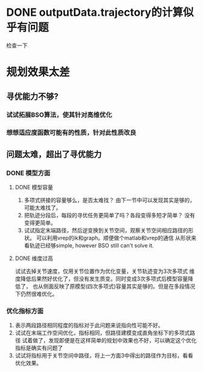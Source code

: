 * DONE outputData.trajectory的计算似乎有问题
检查一下
* 规划效果太差
** 寻优能力不够?
*** 试试拓展BSO算法，使其针对高维优化
*** 想想适应度函数可能有的性质，针对此性质改良
** 问题太难，超出了寻优能力
*** DONE 模型方面
**** DONE 模型容量
1. 多项式拼接的容量够么，是否太难找？
   由下一节中可以发现其实是够的，可能太难找了。
2. 把轨迹分段后，每段的寻优任务更简单了吗？各段变得多短才简单？
   没有变得更简单。
3. 试试指定末端路径，然后逆变换到关节空间，观察关节空间相应路径的形状。
   可以利用vrep的ik和graph。顺便做个matlab和vrep的通信
   从形状来看轨迹已经够simple, however BSO still can't solve it.
**** DONE 维度过高
试试去掉关节速度，仅用关节位置作为优化变量，关节轨迹变为3次多项式
   维度降低后果然好优化了，但没有发生质变。同时变成3次多项式后模型容量降低了，
   也从侧面反映了原模型(四次多项式)容量其实是够的。但是在多段情况下仍然很难优化。
*** 优化指标方面
1. 表示两段路径相同程度的指标对于此问题来说指向性可能不好。
2. 试试在末端工作空间优化，指标相同，但路径建模变成直角坐标下的多项式路径
  试着做了，发现即便是在这样简单的规划中效果也不好，可以确定这个优化指标是确实有问题了
3. 试试将指标用于关节空间中路径，将上一方面3中得出的路径作为目标，看看优化效果。
